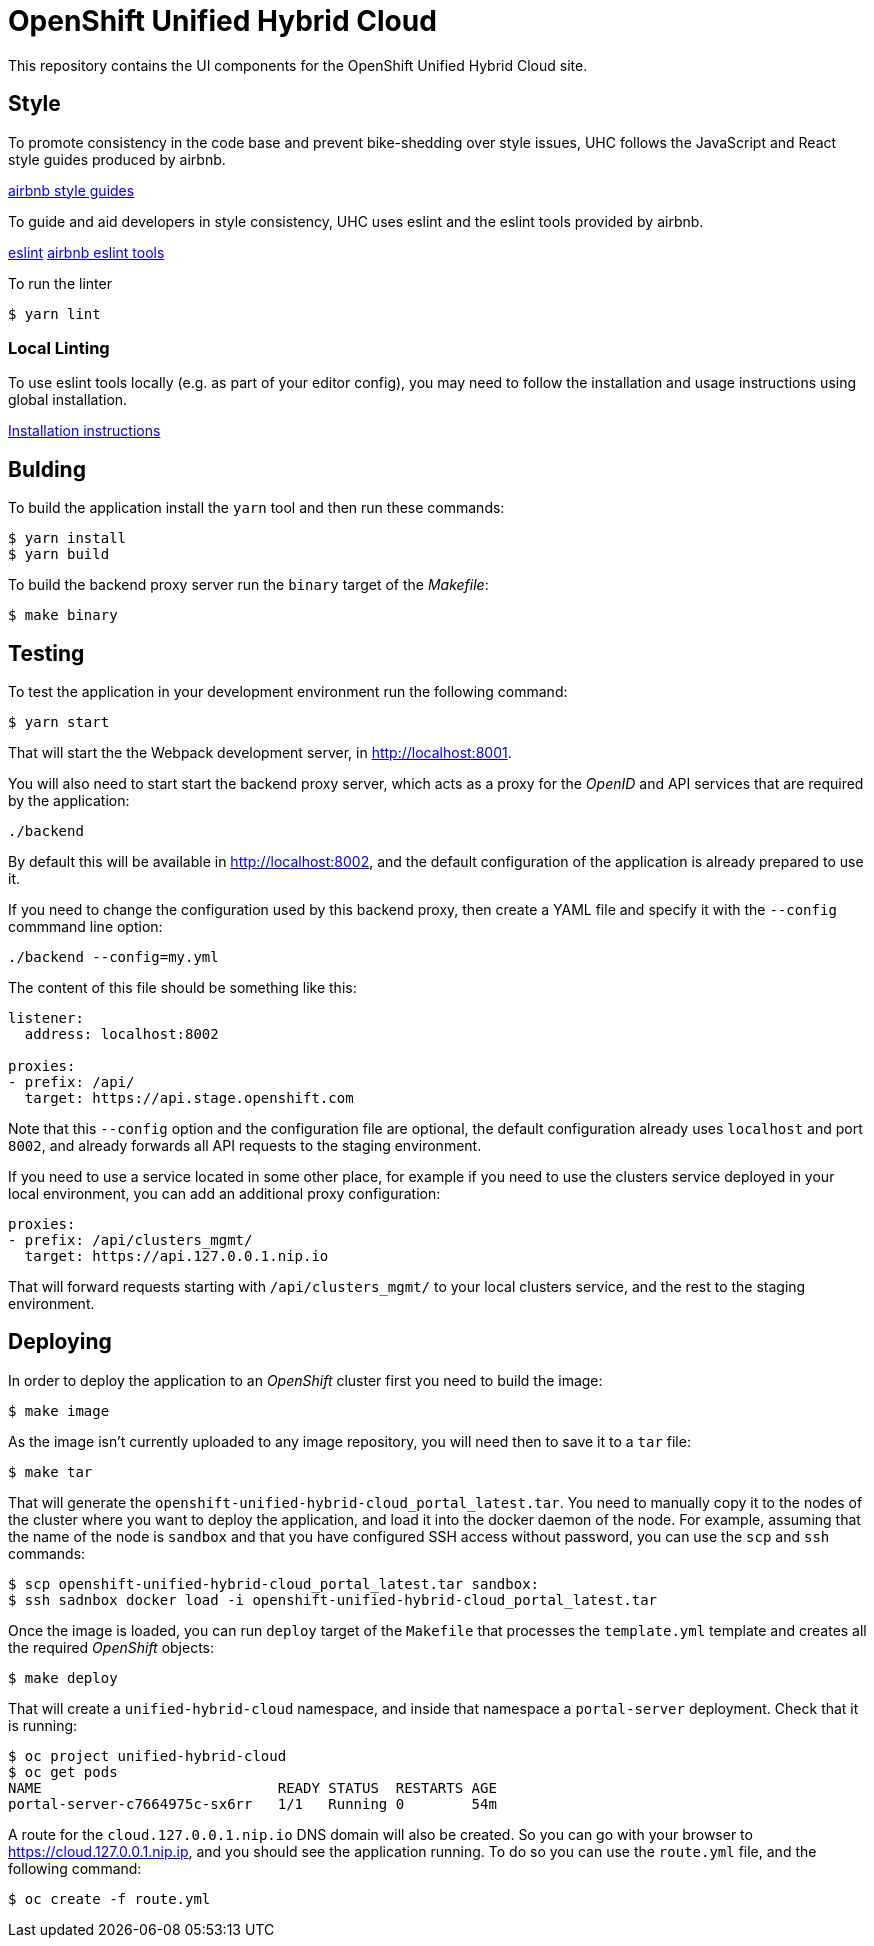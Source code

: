 = OpenShift Unified Hybrid Cloud

This repository contains the UI components for the OpenShift Unified Hybrid
Cloud site.

== Style

To promote consistency in the code base and prevent bike-shedding over style
issues, UHC follows the JavaScript and React style guides produced by airbnb.

https://github.com/airbnb/javascript[airbnb style guides]

To guide and aid developers in style consistency, UHC uses eslint and the eslint
tools provided by airbnb.

https://eslint.org/[eslint]
https://github.com/airbnb/javascript/tree/master/packages/eslint-config-airbnb[airbnb eslint tools]

To run the linter

....
$ yarn lint
....

=== Local Linting

To use eslint tools locally (e.g. as part of your editor config), you may
need to follow the installation and usage instructions using global
installation.

https://github.com/airbnb/javascript/tree/master/packages/eslint-config-airbnb#eslint-config-airbnb-1[Installation instructions]

== Bulding

To build the application install the `yarn` tool and then run these commands:

....
$ yarn install
$ yarn build
....

To build the backend proxy server run the `binary` target of the _Makefile_:

....
$ make binary
....

== Testing

To test the application in your development environment run the following command:

....
$ yarn start
....

That will start the the Webpack development server, in http://localhost:8001.

You will also need to start start the backend proxy server, which acts as a proxy
for the _OpenID_ and API services that are required by the application:

....
./backend
....

By default this will be available in http://localhost:8002, and the default
configuration of the application is already prepared to use it.

If you need to change the configuration used by this backend proxy, then create a
YAML file and specify it with the `--config` commmand line option:

....
./backend --config=my.yml
....

The content of this file should be something like this:

[source,yaml]
----
listener:
  address: localhost:8002

proxies:
- prefix: /api/
  target: https://api.stage.openshift.com
----

Note that this `--config` option and the configuration file are optional, the
default configuration already uses `localhost` and port `8002`, and already
forwards all API requests to the staging environment.

If you need to use a service located in some other place, for example if you
need to use the clusters service deployed in your local environment, you can add
an additional proxy configuration:

[source,yaml]
----
proxies:
- prefix: /api/clusters_mgmt/
  target: https://api.127.0.0.1.nip.io
----

That will forward requests starting with `/api/clusters_mgmt/` to your local
clusters service, and the rest to the staging environment.

== Deploying

In order to deploy the application to an _OpenShift_ cluster first you need to
build the image:

....
$ make image
....

As the image isn't currently uploaded to any image repository, you will need
then to save it to a `tar` file:

....
$ make tar
....

That will generate the `openshift-unified-hybrid-cloud_portal_latest.tar`. You
need to manually copy it to the nodes of the cluster where you want to deploy
the application, and load it into the docker daemon of the node. For example,
assuming that the name of the node is `sandbox` and that you have configured SSH
access without password, you can use the `scp` and `ssh` commands:

....
$ scp openshift-unified-hybrid-cloud_portal_latest.tar sandbox:
$ ssh sadnbox docker load -i openshift-unified-hybrid-cloud_portal_latest.tar
....

Once the image is loaded, you can run `deploy` target of the `Makefile` that
processes the `template.yml` template and creates all the required _OpenShift_
objects:

....
$ make deploy
....

That will create a `unified-hybrid-cloud` namespace, and inside that namespace a
`portal-server` deployment. Check that it is running:

....
$ oc project unified-hybrid-cloud
$ oc get pods
NAME                            READY STATUS  RESTARTS AGE
portal-server-c7664975c-sx6rr   1/1   Running 0        54m
....

A route for the `cloud.127.0.0.1.nip.io` DNS domain will also be created. So you
can go with your browser to https://cloud.127.0.0.1.nip.ip, and you should see
the application running. To do so you can use the `route.yml` file, and the
following command:

....
$ oc create -f route.yml
....
